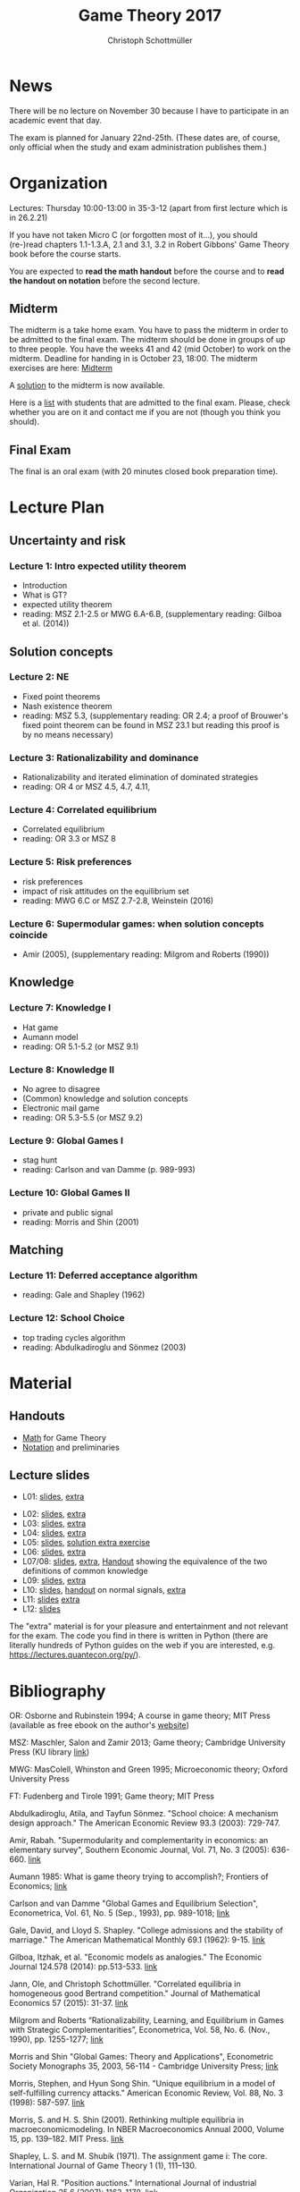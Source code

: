 #+TITLE: Game Theory 2017
#+AUTHOR: Christoph Schottmüller

* News
There will be no lecture on November 30 because I have to participate in an academic event that day.

The exam is planned for January 22nd-25th. (These dates are, of course, only official when the study and exam administration publishes them.)
* Organization
Lectures: Thursday 10:00-13:00 in 35-3-12 (apart from first lecture which is in 26.2.21)

If you have not taken Micro C (or forgotten most of it...), you should (re-)read chapters 1.1-1.3.A, 2.1 and 3.1, 3.2 in Robert Gibbons' Game Theory book before the course starts.

You are expected to *read the math handout* before the course and to *read the handout on notation* before the second lecture.

** Midterm
The midterm is a take home exam. You have to pass the midterm in order to be admitted to the final exam. The midterm should be done in groups of up to three people.  You have the weeks 41 and 42 (mid October) to work on the midterm. Deadline for handing in is October 23, 18:00.
The midterm exercises are here: [[https://github.com/KUGameTheory/gt2017/files/1366726/midterm.pdf][Midterm]]

A [[https://github.com/KUGameTheory/gt2017/files/1411366/midtermSolution.pdf][solution]] to the midterm is now available.

Here is a [[https://github.com/KUGameTheory/gt2017/files/1411376/Game.Theoryweb.pdf][list]] with students that are admitted to the final exam. Please, check whether you are on it and contact me if you are not (though you think you should).

** Final Exam
The final is an oral exam (with 20 minutes closed book preparation time). 

* Lecture Plan
** Uncertainty and risk
*** Lecture 1: Intro expected utility theorem 
- Introduction
- What is GT? 
- expected utility theorem
- reading:  MSZ 2.1-2.5 or MWG 6.A-6.B, (supplementary reading: Gilboa et al.  (2014))
# python: exercise lottery competition

 
** Solution concepts
*** Lecture 2: NE
- Fixed point theorems
- Nash existence theorem
- reading: MSZ 5.3, (supplementary reading: OR 2.4; a proof of Brouwer's fixed point theorem can be found in MSZ 23.1 but reading this proof is by no means necessary)
 # python: function that does the steps in the proof of Nash theorem (=fixed point solver?)
 
*** Lecture 3: Rationalizability and dominance
- Rationalizability and iterated elimination of dominated strategies
- reading: OR 4 or MSZ 4.5, 4.7, 4.11, 
 # python: iterative elimination of strictly dominated strategies in finite games and in Cournot (graphical)

*** Lecture 4: Correlated equilibrium
- Correlated equilibrium
- reading: OR 3.3 or MSZ 8 
 # python: correlated equilibrium solver

*** Lecture 5: Risk preferences 
- risk preferences
- impact of risk attitudes on the equilibrium set
- reading: MWG 6.C or MSZ 2.7-2.8, Weinstein (2016)


*** Lecture 6: Supermodular games: when solution concepts coincide
- Amir (2005), (supplementary reading: Milgrom and Roberts (1990))
 # python:??

** Knowledge

*** Lecture 7: Knowledge I
- Hat game
- Aumann model
- reading: OR 5.1-5.2 (or MSZ 9.1)
 # python: check whether event F is common knowledge in state w

*** Lecture 8: Knowledge II
- No agree to disagree
- (Common) knowledge and solution concepts
- Electronic mail game
- reading: OR 5.3-5.5 (or MSZ 9.2)
# python: ? sth about email game proof or induction ?


*** Lecture 9: Global Games I
- stag hunt
- reading: Carlson and van Damme (p. 989-993)
 # python: iterative elimination of strictly dominated strategies in stag hunt

*** Lecture 10: Global Games II
- private and public signal
- reading: Morris and Shin (2001)

** Matching

*** Lecture 11:  Deferred acceptance algorithm
- reading: Gale and Shapley (1962)

*** Lecture 12: School Choice
- top trading cycles algorithm
- reading: Abdulkadiroglu and  Sönmez (2003)


* Material

** Handouts
- [[https://schottmueller.github.io/gt/math_gt.pdf][Math]] for Game Theory
- [[https://schottmueller.github.io/gt/gt_notation.pdf][Notation]] and preliminaries

** Lecture slides
- L01: [[https://github.com/KUGameTheory/gt2017/files/1277741/lecture01_expected_utility.pdf][slides]], [[https://schottmueller.github.io/gt//L01_expectedU/lottery_comp.html][extra]]
# - L02: [[./L02_gamesNE/strategic_form_games.pdf ][slides]], [[./L02_gamesNE/Nash_eq_solver2.html][extra]]
- L02: [[https://schottmueller.github.io/gt/L03_NashThm/Nash_thm.pdf ][slides]], [[https://schottmueller.github.io/gt/L03_NashThm/Nash_Brouwer.html][extra]]
- L03: [[https://schottmueller.github.io/gt/L04_rationalizability/ratio.pdf][slides]], [[https://schottmueller.github.io/gt/L04_rationalizability/rationalizability.html][extra]]
- L04: [[https://schottmueller.github.io/gt/L05_correlated_eq/corr_eq.pdf][slides]], [[https://schottmueller.github.io/gt/L05_correlated_eq/correlated_eq_solver_.html][extra]]
- L05: [[https://github.com/KUGameTheory/gt2017/files/1343487/riskAttitudes.pdf][slides]], [[./RiskAttitudesExercise.ipynb][solution extra exercise]]
- L06: [[https://schottmueller.github.io/gt/L06_supermodular/supermodular.pdf][slides]], [[https://schottmueller.github.io/gt/L06_supermodular/iasus.html][extra]]
- L07/08: [[https://github.com/KUGameTheory/gt2017/files/1454545/knowledge.pdf][slides]], [[https://schottmueller.github.io/gt/L10_11_knowledge/knowledge.html][extra]], [[https://github.com/KUGameTheory/gt2017/files/1456702/commonKnowledge.pdf][Handout]] showing the equivalence of the two definitions of common knowledge
- L09: [[https://github.com/KUGameTheory/gt2017/files/1477812/global_games.pdf][slides]], [[https://schottmueller.github.io/gt/L12_global/global_iter.html][extra]]
- L10: [[https://github.com/KUGameTheory/gt2017/files/1475752/globalGamesPublicSignal.pdf][slides]], [[https://github.com/KUGameTheory/gt2017/files/1475748/normalSignals.pdf][handout]] on normal signals,  [[https://github.com/KUGameTheory/gt2017/blob/master/GlobalGames2.ipynb][extra]]
- L11: [[https://github.com/KUGameTheory/gt2017/files/1064705/stable_matching.pdf][slides]] [[https://github.com/schottmueller/gametheory/blob/master/matching.org][extra]]
- L12: [[https://github.com/KUGameTheory/gt2017/files/1064703/school_choice.pdf][slides]]

The "extra" material is for your pleasure and entertainment and not relevant for the exam. The code you find in there is written in Python (there are literally hundreds of Python guides on the web if you are interested, e.g. https://lectures.quantecon.org/py/).


* Bibliography
OR: Osborne and Rubinstein 1994; A course in game theory; MIT Press (available as free ebook on the author's [[http://books.osborne.economics.utoronto.ca/][website]])

MSZ: Maschler, Salon and Zamir 2013; Game theory; Cambridge University Press (KU library [[http://dx.doi.org.ep.fjernadgang.kb.dk/10.1017/CBO9780511794216][link]])

MWG: MasColell, Whinston and Green 1995; Microeconomic theory; Oxford University Press

FT: Fudenberg and Tirole 1991; Game theory; MIT Press

Abdulkadiroglu, Atila, and Tayfun Sönmez. "School choice: A mechanism design approach." The American Economic Review 93.3 (2003): 729-747.

Amir, Rabah. "Supermodularity and complementarity in economics: an elementary survey", Southern Economic Journal, Vol. 71, No. 3 (2005): 636-660. [[https://www.jstor.org/stable/20062066][link]]

Aumann 1985: What is game theory trying to accomplish?; Frontiers of Economics; [[http://www.ma.huji.ac.il/~raumann/pdf/what%20is%20game%20theory.pdf][link]]

Carlson and van Damme "Global Games and Equilibrium Selection", Econometrica, Vol. 61, No. 5 (Sep., 1993), pp. 989-1018;  [[http://www.jstor.org.ep.fjernadgang.kb.dk/stable/2951491][link]]

Gale, David, and Lloyd S. Shapley. "College admissions and the stability of marriage." The American Mathematical Monthly 69.1 (1962): 9-15. [[http://www.jstor.org/stable/2312726][link]]

Gilboa, Itzhak, et al. "Economic models as analogies." The Economic Journal 124.578 (2014): pp.513-533. [[http://onlinelibrary.wiley.com/doi/10.1111/ecoj.12128/full][link]]

Jann, Ole, and Christoph Schottmüller. "Correlated equilibria in homogeneous good Bertrand competition." Journal of Mathematical Economics 57 (2015): 31-37. [[http://dx.doi.org/10.1016/j.jmateco.2015.01.005][link]]

Milgrom and Roberts “Rationalizability, Learning, and Equilibrium in Games with Strategic Complementarities”, Econometrica, Vol. 58, No. 6. (Nov., 1990), pp. 1255-1277; [[http://www.jstor.org.ep.fjernadgang.kb.dk/stable/2938316][link]]

Morris and Shin "Global Games: Theory and Applications", Econometric Society Monographs 35, 2003, 56-114 - Cambridge University Press; [[https://www.princeton.edu/~smorris/pdfs/paper_36_Global_Games.pdf][link]]

Morris, Stephen, and Hyun Song Shin. "Unique equilibrium in a model of self-fulfilling currency attacks." American Economic Review, Vol. 88, No. 3 (1998): 587-597. [[http://www.jstor.org/stable/116850 ][link]]

Morris, S. and H. S. Shin (2001). Rethinking multiple equilibria in macroeconomicmodeling. In NBER Macroeconomics Annual 2000, Volume 15, pp. 139–182. MIT Press. [[https://www.nber.org/chapters/c11056][link]]

Shapley, L. S. and M. Shubik (1971). The assignment game i: The core. International Journal of Game Theory 1 (1), 111–130.

Varian, Hal R. "Position auctions." International Journal of industrial Organization 25.6 (2007): 1163-1178. [[https://doi.org/10.1016/j.ijindorg.2006.10.002][link]]

Weinstein, Jonathan. "The Effect of Changes in Risk Attitude on Strategic Behavior." Econometrica 84.5 (2016): 1881-1902. [[http://onlinelibrary.wiley.com/doi/10.3982/ECTA13948/full][link]]
